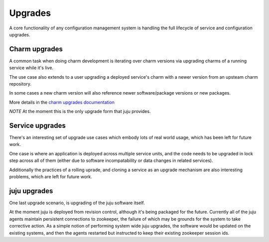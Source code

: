 Upgrades
========

A core functionality of any configuration management system is
handling the full lifecycle of service and configuration
upgrades.

Charm upgrades
--------------

A common task when doing charm development is iterating over
charm versions via upgrading charms of a running service
while it's live.

The use case also extends to a user upgrading a deployed
service's charm with a newer version from an upsteam charm
repository.

In some cases a new charm version will also reference newer
software/package versions or new packages.

More details in the `charm upgrades documentation`_

.. _`charm upgrades documentation`: ./charm-upgrades.html


*NOTE* At the moment this is the only upgrade form that juju
provides.

Service upgrades
----------------

There's an interesting set of upgrade use cases which embody lots of
real world usage, which has been left for future work.

One case is where an application is deployed across multiple service
units, and the code needs to be upgraded in lock step across all of
them (either due to software incompatability or data changes in
related services).

Additionally the practices of a rolling uprade, and cloning a service
as an upgrade mechanism are also interesting problems, which are left
for future work.

juju upgrades
-------------

One last upgrade scenario, is upgrading of the juju software
itself.

At the moment juju is deployed from revision control, although it's
being packaged for the future. Currently all of the juju agents
maintain persistent connections to zookeeper, the failure of which may
be grounds for the system to take corrective action. As a simple
notion of performing system wide juju upgrades, the software would
be updated on the existing systems, and then the agents restarted but
instructed to keep their existing zookeeper session ids.

